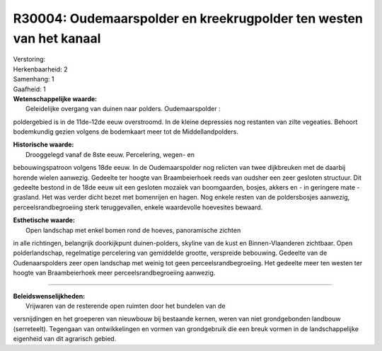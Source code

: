 R30004: Oudemaarspolder en kreekrugpolder ten westen van het kanaal
===================================================================

| Verstoring:

| Herkenbaarheid: 2

| Samenhang: 1

| Gaafheid: 1

| **Wetenschappelijke waarde:**
|  Geleidelijke overgang van duinen naar polders. Oudemaarspolder :
poldergebied is in de 11de-12de eeuw overstroomd. In de kleine
depressies nog restanten van zilte vegeaties. Behoort bodemkundig gezien
volgens de bodemkaart meer tot de Middellandpolders.

| **Historische waarde:**
|  Drooggelegd vanaf de 8ste eeuw. Percelering, wegen- en
bebouwingspatroon volgens 18de eeuw. In de Oudemaarspolder nog relicten
van twee dijkbreuken met de daarbij horende wielen aanwezig. Gedeelte
ter hoogte van Braambeierhoek reeds van oudsher een zeer gesloten
structuur. Dit gedeelte bestond in de 18de eeuw uit een gesloten mozaïek
van boomgaarden, bosjes, akkers en - in geringere mate - grasland. Het
was verder dicht bezet met bomenrijen en hagen. Nog enkele resten van de
poldersbosjes aanwezig, perceelsrandbegroeiing sterk teruggevallen,
enkele waardevolle hoevesites bewaard.

| **Esthetische waarde:**
|  Open landschap met enkel bomen rond de hoeves, panoramische zichten
in alle richtingen, belangrijk doorkijkpunt duinen-polders, skyline van
de kust en Binnen-Vlaanderen zichtbaar. Open polderlandschap,
regelmatige percelering van gemiddelde grootte, verspreide bebouwing.
Gedeelte van de Oudenaarspolders zeer open landschap met weinig tot geen
perceelsrandbegroeiing. Het gedeelte meer ten westen ter hoogte van
Braambeierhoek meer perceelsrandbegroeiing aanwezig.

--------------

| **Beleidswenselijkheden:**
|  Vrijwaren van de resterende open ruimten door het bundelen van de
versnijdingen en het groeperen van nieuwbouw bij bestaande kernen, weren
van niet grondgebonden landbouw (serreteelt). Tegengaan van
ontwikkelingen en vormen van grondgebruik die een breuk vormen in de
landschappelijke eigenheid van dit agrarisch gebied.
